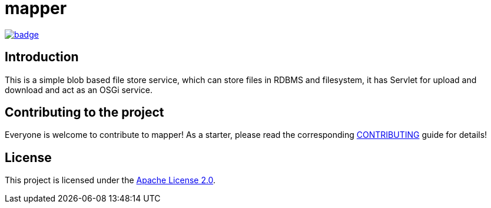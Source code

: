 = mapper

image::https://github.com/BlackBeltTechnology/mapper/actions/workflows/build.yml/badge.svg?branch=develop[link="https://github.com/BlackBeltTechnology/mapper/actions/workflows/build.yml" float="center"]

== Introduction

This is a simple blob based file store service, which can store files in RDBMS and filesystem, it has Servlet for
upload and download and act as an OSGi service.

== Contributing to the project

Everyone is welcome to contribute to mapper! As a starter, please read the corresponding link:CONTRIBUTING.adoc[CONTRIBUTING] guide for details!


== License

This project is licensed under the https://www.apache.org/licenses/LICENSE-2.0[Apache License 2.0].
